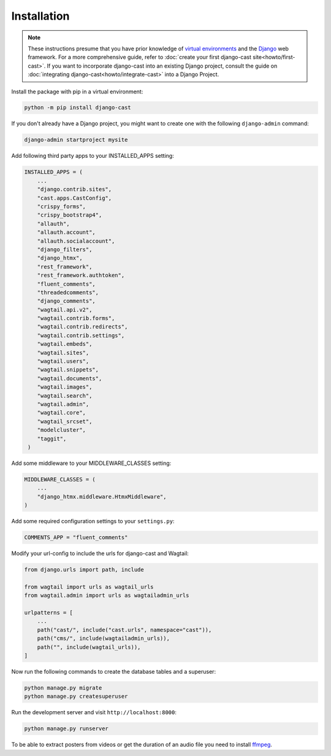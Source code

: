 ############
Installation
############

.. note::
   These instructions presume that you have prior knowledge of
   `virtual environments <https://docs.python.org/3/library/venv.html>`_
   and the `Django <https://https://www.djangoproject.com/>`_ web
   framework. For a more comprehensive guide, refer to
   :doc:`create your first django-cast site<howto/first-cast>`.
   If you want to incorporate django-cast
   into an existing Django project, consult the guide on
   :doc:`integrating django-cast<howto/integrate-cast>` into a
   Django Project.


Install the package with pip in a virtual environment:

.. code-block:: shell

    python -m pip install django-cast

If you don't already have a Django project, you might want to create
one with the following ``django-admin`` command:

.. code-block:: shell

    django-admin startproject mysite


Add following third party apps to your INSTALLED_APPS setting:

.. code-block:: python

   INSTALLED_APPS = (
       ...
       "django.contrib.sites",
       "cast.apps.CastConfig",
       "crispy_forms",
       "crispy_bootstrap4",
       "allauth",
       "allauth.account",
       "allauth.socialaccount",
       "django_filters",
       "django_htmx",
       "rest_framework",
       "rest_framework.authtoken",
       "fluent_comments",
       "threadedcomments",
       "django_comments",
       "wagtail.api.v2",
       "wagtail.contrib.forms",
       "wagtail.contrib.redirects",
       "wagtail.contrib.settings",
       "wagtail.embeds",
       "wagtail.sites",
       "wagtail.users",
       "wagtail.snippets",
       "wagtail.documents",
       "wagtail.images",
       "wagtail.search",
       "wagtail.admin",
       "wagtail.core",
       "wagtail_srcset",
       "modelcluster",
       "taggit",
    )

Add some middleware to your MIDDLEWARE_CLASSES setting:

.. code-block:: python

   MIDDLEWARE_CLASSES = (
       ...
       "django_htmx.middleware.HtmxMiddleware",
   )

Add some required configuration settings to your ``settings.py``:

.. code-block:: python

    COMMENTS_APP = "fluent_comments"


Modify your url-config to include the urls for django-cast and Wagtail:

.. code-block:: python

    from django.urls import path, include

    from wagtail import urls as wagtail_urls
    from wagtail.admin import urls as wagtailadmin_urls

    urlpatterns = [
        ...
        path("cast/", include("cast.urls", namespace="cast")),
        path("cms/", include(wagtailadmin_urls)),
        path("", include(wagtail_urls)),
    ]

Now run the following commands to create the database tables and a superuser:

.. code-block:: shell

    python manage.py migrate
    python manage.py createsuperuser

Run the development server and visit ``http://localhost:8000``:

.. code-block:: shell

    python manage.py runserver

To be able to extract posters from videos or get the duration of an audio
file you need to install `ffmpeg <https://ffmpeg.org/download.html>`_.
